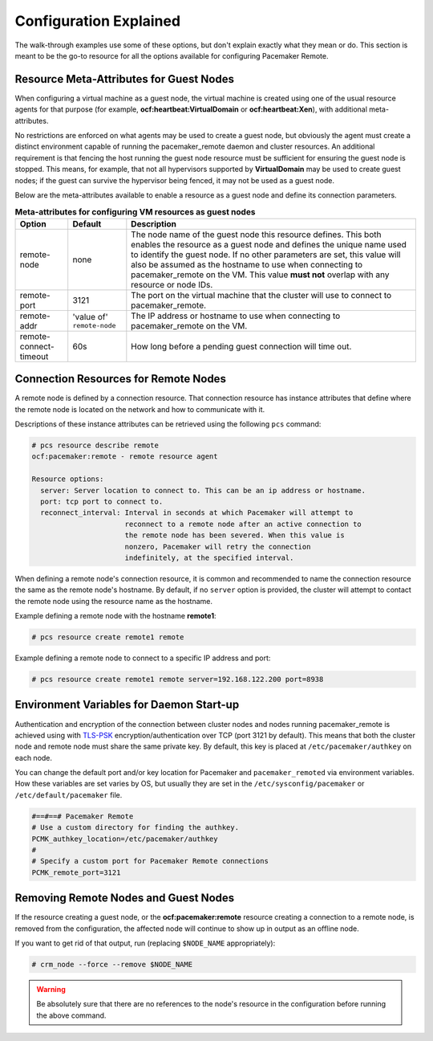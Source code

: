 .. index::
    single: configuration

Configuration Explained
-----------------------

The walk-through examples use some of these options, but don't explain exactly
what they mean or do.  This section is meant to be the go-to resource for all
the options available for configuring Pacemaker Remote.

.. index::
   pair: configuration; guest node
   single: guest node; meta-attribute

Resource Meta-Attributes for Guest Nodes
########################################

When configuring a virtual machine as a guest node, the virtual machine is
created using one of the usual resource agents for that purpose (for example,
**ocf:heartbeat:VirtualDomain** or **ocf:heartbeat:Xen**), with additional
meta-attributes.

No restrictions are enforced on what agents may be used to create a guest node,
but obviously the agent must create a distinct environment capable of running
the pacemaker_remote daemon and cluster resources. An additional requirement is
that fencing the host running the guest node resource must be sufficient for
ensuring the guest node is stopped. This means, for example, that not all
hypervisors supported by **VirtualDomain** may be used to create guest nodes;
if the guest can survive the hypervisor being fenced, it may not be used as a
guest node.

Below are the meta-attributes available to enable a resource as a guest node
and define its connection parameters.

.. table:: **Meta-attributes for configuring VM resources as guest nodes**

  +------------------------+-----------------+-----------------------------------------------------------+
  | Option                 | Default         | Description                                               |
  +========================+=================+===========================================================+
  | remote-node            | none            | The node name of the guest node this resource defines.    |
  |                        |                 | This both enables the resource as a guest node and        |
  |                        |                 | defines the unique name used to identify the guest node.  |
  |                        |                 | If no other parameters are set, this value will also be   |
  |                        |                 | assumed as the hostname to use when connecting to         |
  |                        |                 | pacemaker_remote on the VM.  This value **must not**      |
  |                        |                 | overlap with any resource or node IDs.                    |
  +------------------------+-----------------+-----------------------------------------------------------+
  | remote-port            | 3121            | The port on the virtual machine that the cluster will     |
  |                        |                 | use to connect to pacemaker_remote.                       |
  +------------------------+-----------------+-----------------------------------------------------------+
  | remote-addr            | 'value of'      | The IP address or hostname to use when connecting to      |
  |                        | ``remote-node`` | pacemaker_remote on the VM.                               |
  +------------------------+-----------------+-----------------------------------------------------------+
  | remote-connect-timeout | 60s             | How long before a pending guest connection will time out. |
  +------------------------+-----------------+-----------------------------------------------------------+

.. index::
   pair: configuration; remote node

Connection Resources for Remote Nodes
#####################################

A remote node is defined by a connection resource. That connection resource
has instance attributes that define where the remote node is located on the
network and how to communicate with it.

Descriptions of these instance attributes can be retrieved using the following
``pcs`` command:

.. code-block:: none

    # pcs resource describe remote
    ocf:pacemaker:remote - remote resource agent

    Resource options:
      server: Server location to connect to. This can be an ip address or hostname.
      port: tcp port to connect to.
      reconnect_interval: Interval in seconds at which Pacemaker will attempt to
                          reconnect to a remote node after an active connection to
                          the remote node has been severed. When this value is
                          nonzero, Pacemaker will retry the connection
                          indefinitely, at the specified interval.

When defining a remote node's connection resource, it is common and recommended
to name the connection resource the same as the remote node's hostname. By
default, if no ``server`` option is provided, the cluster will attempt to contact
the remote node using the resource name as the hostname.

Example defining a remote node with the hostname **remote1**:

.. code-block:: none

    # pcs resource create remote1 remote

Example defining a remote node to connect to a specific IP address and port:

.. code-block:: none

    # pcs resource create remote1 remote server=192.168.122.200 port=8938

.. index::
   single: configuration; environment variable
   single: environment variable

Environment Variables for Daemon Start-up
#########################################

Authentication and encryption of the connection between cluster nodes
and nodes running pacemaker_remote is achieved using
with `TLS-PSK <https://en.wikipedia.org/wiki/TLS-PSK>`_ encryption/authentication
over TCP (port 3121 by default). This means that both the cluster node and
remote node must share the same private key. By default, this
key is placed at ``/etc/pacemaker/authkey`` on each node.

You can change the default port and/or key location for Pacemaker and
``pacemaker_remoted`` via environment variables. How these variables are set
varies by OS, but usually they are set in the ``/etc/sysconfig/pacemaker`` or
``/etc/default/pacemaker`` file.

.. code-block:: none

    #==#==# Pacemaker Remote
    # Use a custom directory for finding the authkey.
    PCMK_authkey_location=/etc/pacemaker/authkey
    #
    # Specify a custom port for Pacemaker Remote connections
    PCMK_remote_port=3121

Removing Remote Nodes and Guest Nodes
#####################################

If the resource creating a guest node, or the **ocf:pacemaker:remote** resource
creating a connection to a remote node, is removed from the configuration, the
affected node will continue to show up in output as an offline node.

If you want to get rid of that output, run (replacing ``$NODE_NAME``
appropriately):

.. code-block:: none

    # crm_node --force --remove $NODE_NAME

.. WARNING::

    Be absolutely sure that there are no references to the node's resource in the
    configuration before running the above command.
